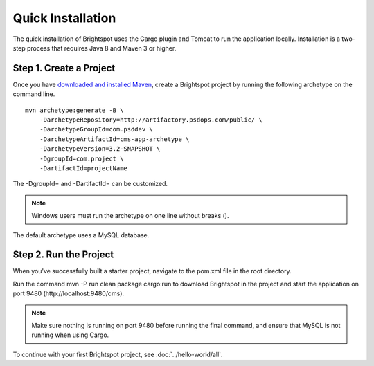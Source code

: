 ******************
Quick Installation
******************

The quick installation of Brightspot uses the Cargo plugin and Tomcat to run the application locally. Installation is a two-step process that requires Java 8 and Maven 3 or higher.

Step 1. Create a Project
========================

Once you have `downloaded and installed Maven <http://maven.apache.org/download.cgi>`_, create a Brightspot project by running the following archetype on the command line.

:: 

    mvn archetype:generate -B \
        -DarchetypeRepository=http://artifactory.psdops.com/public/ \
        -DarchetypeGroupId=com.psddev \
        -DarchetypeArtifactId=cms-app-archetype \
        -DarchetypeVersion=3.2-SNAPSHOT \
        -DgroupId=com.project \
        -DartifactId=projectName

The -DgroupId= and -DartifactId= can be customized.

.. note::

    Windows users must run the archetype on one line without breaks (\).

The default archetype uses a MySQL database.

Step 2. Run the Project
=======================

When you've successfully built a starter project, navigate to the pom.xml file in the root directory.

Run the command mvn -P run clean package cargo:run to download Brightspot in the project and start the application on port 9480 (http://localhost:9480/cms).

.. note::

    Make sure nothing is running on port 9480 before running the final command, and ensure that MySQL is not running when using Cargo.

To continue with your first Brightspot project, see :doc:`../hello-world/all`.